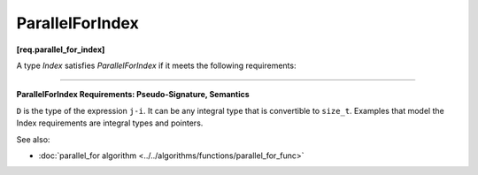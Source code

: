 =================
ParallelForIndex
=================
**[req.parallel_for_index]**

A type `Index` satisfies `ParallelForIndex` if it meets the following requirements:

------------------------------------------------------------------------------------------

**ParallelForIndex Requirements: Pseudo-Signature, Semantics**

.. cpp:function:: Index::Index( int )

    Constructor from an ``int`` value.

.. cpp:function:: Index::Index( const Index& )

    Copy constructor.

.. cpp:function:: Index::~Index()

    Destructor.

.. cpp:function:: void operator=( const Index& )

    Assignment.

    .. note::

         The return type ``void`` in the pseudo-signature denotes that
         ``operator=`` is not required to return a value. The actual ``operator=``
         can return a value, which will be ignored.

.. cpp:function:: bool operator<( const Index& i, const Index& j )

    Value of *i* precedes value of *j*.

.. cpp:function:: D operator-( const Index& i, const Index& j )

    Number of values in range ``[i,j)``.

.. cpp:function:: Index operator+( const Index& i, D k )

    *k*-th value after *i*.

``D`` is the type of the expression ``j-i``. It can be any integral type that is convertible to ``size_t``.
Examples that model the Index requirements are integral types and pointers.

See also:

* :doc:`parallel_for algorithm <../../algorithms/functions/parallel_for_func>`
